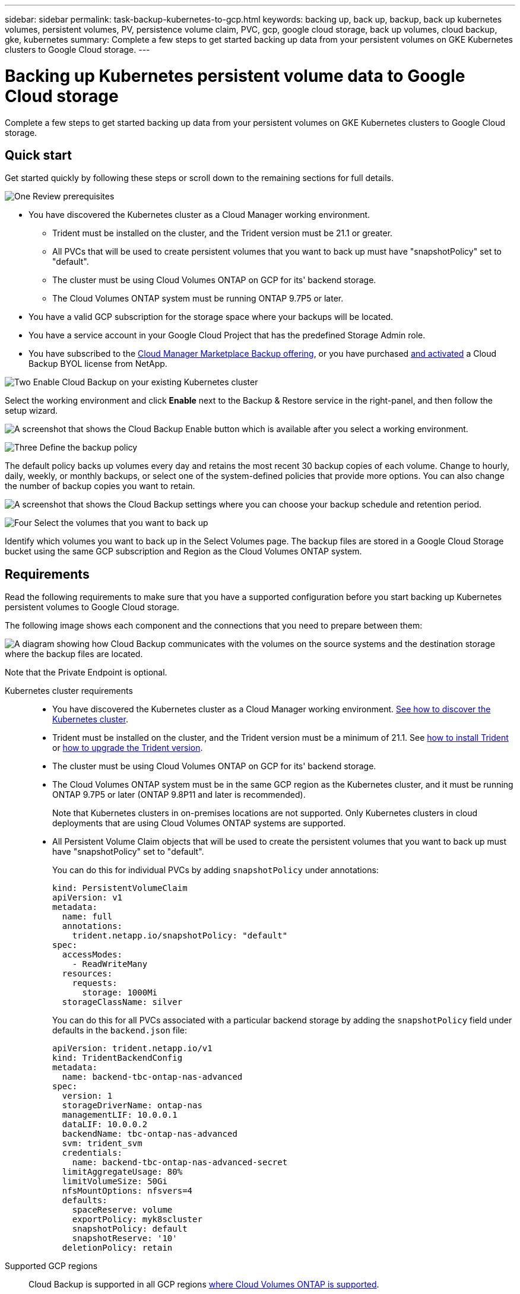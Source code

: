 ---
sidebar: sidebar
permalink: task-backup-kubernetes-to-gcp.html
keywords: backing up, back up, backup, back up kubernetes volumes, persistent volumes, PV, persistence volume claim, PVC, gcp, google cloud storage, back up volumes, cloud backup, gke, kubernetes
summary: Complete a few steps to get started backing up data from your persistent volumes on GKE Kubernetes clusters to Google Cloud storage.
---

= Backing up Kubernetes persistent volume data to Google Cloud storage
:hardbreaks:
:nofooter:
:icons: font
:linkattrs:
:imagesdir: ./media/

[.lead]
Complete a few steps to get started backing up data from your persistent volumes on GKE Kubernetes clusters to Google Cloud storage.

== Quick start

Get started quickly by following these steps or scroll down to the remaining sections for full details.

.image:https://raw.githubusercontent.com/NetAppDocs/common/main/media/number-1.png[One] Review prerequisites

[role="quick-margin-list"]
* You have discovered the Kubernetes cluster as a Cloud Manager working environment.
** Trident must be installed on the cluster, and the Trident version must be 21.1 or greater.
** All PVCs that will be used to create persistent volumes that you want to back up must have "snapshotPolicy" set to "default".
** The cluster must be using Cloud Volumes ONTAP on GCP for its' backend storage.
** The Cloud Volumes ONTAP system must be running ONTAP 9.7P5 or later.
* You have a valid GCP subscription for the storage space where your backups will be located.
* You have a service account in your Google Cloud Project that has the predefined Storage Admin role.
* You have subscribed to the https://console.cloud.google.com/marketplace/details/netapp-cloudmanager/cloud-manager?supportedpurview=project&rif_reserved[Cloud Manager Marketplace Backup offering^], or you have purchased link:task-licensing-cloud-backup.html#use-a-cloud-backup-byol-license[and activated^] a Cloud Backup BYOL license from NetApp.

.image:https://raw.githubusercontent.com/NetAppDocs/common/main/media/number-2.png[Two] Enable Cloud Backup on your existing Kubernetes cluster

[role="quick-margin-para"]
Select the working environment and click *Enable* next to the Backup & Restore service in the right-panel, and then follow the setup wizard.

[role="quick-margin-para"]
image:screenshot_backup_cvo_enable.png[A screenshot that shows the Cloud Backup Enable button which is available after you select a working environment.]

.image:https://raw.githubusercontent.com/NetAppDocs/common/main/media/number-3.png[Three] Define the backup policy

[role="quick-margin-para"]
The default policy backs up volumes every day and retains the most recent 30 backup copies of each volume. Change to hourly, daily, weekly, or monthly backups, or select one of the system-defined policies that provide more options. You can also change the number of backup copies you want to retain.

[role="quick-margin-para"]
image:screenshot_backup_policy_k8s_azure.png[A screenshot that shows the Cloud Backup settings where you can choose your backup schedule and retention period.]

.image:https://raw.githubusercontent.com/NetAppDocs/common/main/media/number-4.png[Four] Select the volumes that you want to back up

[role="quick-margin-para"]
Identify which volumes you want to back up in the Select Volumes page. The backup files are stored in a Google Cloud Storage bucket using the same GCP subscription and Region as the Cloud Volumes ONTAP system.

== Requirements

Read the following requirements to make sure that you have a supported configuration before you start backing up Kubernetes persistent volumes to Google Cloud storage.

The following image shows each component and the connections that you need to prepare between them:

image:diagram_cloud_backup_k8s_cvo_gcp.png[A diagram showing how Cloud Backup communicates with the volumes on the source systems and the destination storage where the backup files are located.]

Note that the Private Endpoint is optional.

Kubernetes cluster requirements::
* You have discovered the Kubernetes cluster as a Cloud Manager working environment. https://docs.netapp.com/us-en/cloud-manager-kubernetes/task/task-kubernetes-discover-gke.html[See how to discover the Kubernetes cluster^].
* Trident must be installed on the cluster, and the Trident version must be a minimum of 21.1. See https://docs.netapp.com/us-en/cloud-manager-kubernetes/task/task-k8s-manage-trident.html[how to install Trident^] or https://docs.netapp.com/us-en/trident/trident-managing-k8s/upgrade-trident.html[how to upgrade the Trident version^].
* The cluster must be using Cloud Volumes ONTAP on GCP for its' backend storage.
* The Cloud Volumes ONTAP system must be in the same GCP region as the Kubernetes cluster, and it must be running ONTAP 9.7P5 or later (ONTAP 9.8P11 and later is recommended).
+
Note that Kubernetes clusters in on-premises locations are not supported. Only Kubernetes clusters in cloud deployments that are using Cloud Volumes ONTAP systems are supported.
* All Persistent Volume Claim objects that will be used to create the persistent volumes that you want to back up must have "snapshotPolicy" set to "default".
+
You can do this for individual PVCs by adding `snapshotPolicy` under annotations:
+
```json
kind: PersistentVolumeClaim
apiVersion: v1
metadata:
  name: full
  annotations:
    trident.netapp.io/snapshotPolicy: "default"
spec:
  accessModes:
    - ReadWriteMany
  resources:
    requests:
      storage: 1000Mi
  storageClassName: silver
```
+
You can do this for all PVCs associated with a particular backend storage by adding the `snapshotPolicy` field under defaults in the `backend.json` file:
+
```json
apiVersion: trident.netapp.io/v1
kind: TridentBackendConfig
metadata:
  name: backend-tbc-ontap-nas-advanced
spec:
  version: 1
  storageDriverName: ontap-nas
  managementLIF: 10.0.0.1
  dataLIF: 10.0.0.2
  backendName: tbc-ontap-nas-advanced
  svm: trident_svm
  credentials:
    name: backend-tbc-ontap-nas-advanced-secret
  limitAggregateUsage: 80%
  limitVolumeSize: 50Gi
  nfsMountOptions: nfsvers=4
  defaults:
    spaceReserve: volume
    exportPolicy: myk8scluster
    snapshotPolicy: default
    snapshotReserve: '10'
  deletionPolicy: retain
```

Supported GCP regions::
Cloud Backup is supported in all GCP regions https://cloud.netapp.com/cloud-volumes-global-regions[where Cloud Volumes ONTAP is supported^].

License requirements::
For Cloud Backup PAYGO licensing, a subscription through the https://console.cloud.google.com/marketplace/details/netapp-cloudmanager/cloud-manager?supportedpurview=project&rif_reserved[GCP Marketplace^] is required before you enable Cloud Backup. Billing for Cloud Backup is done through this subscription. https://docs.netapp.com/us-en/cloud-manager-cloud-volumes-ontap/task-deploying-gcp.html[You can subscribe from the Details & Credentials page of the working environment wizard^].
+
For Cloud Backup BYOL licensing, you need the serial number from NetApp that enables you to use the service for the duration and capacity of the license. link:task-licensing-cloud-backup.html#use-a-cloud-backup-byol-license[Learn how to manage your BYOL licenses].
+
And you need to have a Google subscription for the storage space where your backups will be located.

GCP Service Account::
You need to have a service account in your Google Cloud Project that has the predefined Storage Admin role. https://docs.netapp.com/us-en/cloud-manager-cloud-volumes-ontap/task-creating-gcp-service-account.html[Learn how to create a service account^].

== Enabling Cloud Backup

Enable Cloud Backup at any time directly from the Kubernetes working environment.

.Steps

. Select the working environment and click *Enable* next to the Backup & Restore service in the right-panel.
+
image:screenshot_backup_cvo_enable.png[A screenshot that shows the Cloud Backup Settings button which is available after you select a working environment.]

. Enter the backup policy details and click *Next*.

+
You can define the backup schedule and choose the number of backups to retain.
+
image:screenshot_backup_policy_k8s_azure.png[A screenshot that shows the Cloud Backup settings where you can choose your schedule and backup retention.]

. Select the persistent volumes that you want to back up.

+
* To back up all volumes, check the box in the title row (image:button_backup_all_volumes.png[]).
* To back up individual volumes, check the box for each volume (image:button_backup_1_volume.png[]).
+
image:screenshot_backup_select_volumes_k8s.png[A screenshot of selecting the persistent volumes that will be backed up.]

. If you want all current and future volumes to have backup enabled, just leave the checkbox for "Automatically back up future volumes…​" checked. If you disable this setting, you’ll need to manually enable backups for future volumes.

. Click *Activate Backup* and Cloud Backup starts taking the initial backups of each selected volume.

.Result

The backup files are stored in a Google Cloud Storage bucket using the same GCP subscription and Region as the Cloud Volumes ONTAP system.

The Kubernetes Dashboard is displayed so you can monitor the state of the backups.

.What's next?

You can link:task-managing-backups-kubernetes.html[start and stop backups for volumes or change the backup schedule^].
You can also link:task-restore-backups-kubernetes.html#restoring-volumes-from-a-kubernetes-backup-file[restore entire volumes from a backup file^] as a new volume on the same or different Kubernetes cluster in GCP (in the same region).
// or individual files
